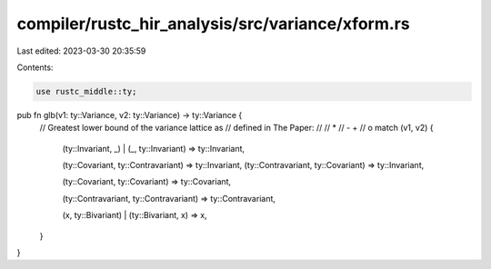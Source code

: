 compiler/rustc_hir_analysis/src/variance/xform.rs
=================================================

Last edited: 2023-03-30 20:35:59

Contents:

.. code-block:: rs

    use rustc_middle::ty;

pub fn glb(v1: ty::Variance, v2: ty::Variance) -> ty::Variance {
    // Greatest lower bound of the variance lattice as
    // defined in The Paper:
    //
    //       *
    //    -     +
    //       o
    match (v1, v2) {
        (ty::Invariant, _) | (_, ty::Invariant) => ty::Invariant,

        (ty::Covariant, ty::Contravariant) => ty::Invariant,
        (ty::Contravariant, ty::Covariant) => ty::Invariant,

        (ty::Covariant, ty::Covariant) => ty::Covariant,

        (ty::Contravariant, ty::Contravariant) => ty::Contravariant,

        (x, ty::Bivariant) | (ty::Bivariant, x) => x,
    }
}


